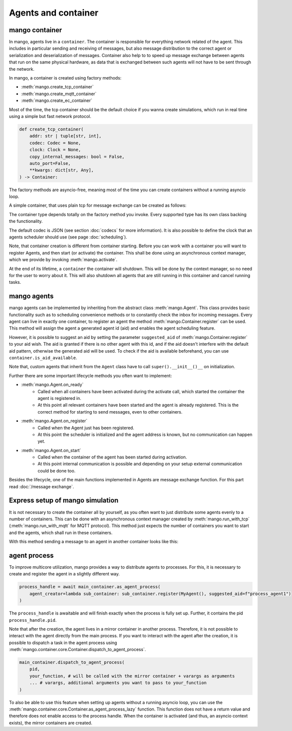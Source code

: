 ====================
Agents and container
====================

***************
mango container
***************

In mango, agents live in a ``container``. The container is responsible for everything network related of the agent.
This includes in particular sending and receiving of messages, but also message distribution to the correct agent or
serialization and deserialization of messages.
Container also help to to speed up message exchange between agents that run on the same physical hardware,
as data that is exchanged between such agents will not have to be sent through the network.

In mango, a container is created using factory methods:

* :meth:`mango.create_tcp_container`
* :meth:`mango.create_mqtt_container`
* :meth:`mango.create_ec_container`

Most of the time, the tcp container should be the default choice if you wanna create simulations, which run in real time using
a simple but fast network protocol.

.. code-block:: python3

    def create_tcp_container(
        addr: str | tuple[str, int],
        codec: Codec = None,
        clock: Clock = None,
        copy_internal_messages: bool = False,
        auto_port=False,
        **kwargs: dict[str, Any],
    ) -> Container:

The factory methods are asyncio-free, meaning most of the time you can create containers without a running asyncio loop.

A simple container, that uses plain tcp for message exchange can be created as follows:

.. testcode::

    import asyncio
    from mango import create_tcp_container

    def get_simple_container():
        container = create_tcp_container(addr=('127.0.0.1', 5555))
        return container

    print(get_simple_container().addr)

.. testoutput::

    ('127.0.0.1', 5555)

The container type depends totally on the factory method you invoke. Every supported type has its own class backing
the functionality.

The default codec is JSON (see section :doc:`codecs` for more information). It is also possible to
define the clock that an agents scheduler should use (see page :doc:`scheduling`).

Note, that container creation is different from container starting. Before you can work with a container
you will want to register Agents, and then start (or activate) the container. This shall be done using an
asynchronous context manager, which we provide by invoking :meth:`mango.activate`.

.. testcode::

    import asyncio
    from mango import create_tcp_container, activate

    async def start_container():
        container = create_tcp_container(addr=('127.0.0.1', 5555))

        async with activate(container) as c:
            print("The container is activated now!")
            await asyncio.sleep(0.1) # activate the container for 0.1 seconds, most of the time you want to include e.g. a condition to await
        print("The container is automatically shut down, even on exceptions!")

    asyncio.run(start_container())

.. testoutput::

    The container is activated now!
    The container is automatically shut down, even on exceptions!

At the end of its lifetime, a ``container`` the container will shutdown. This will be done by the context manager, so no need for the
user to worry about it. This will also shutdown all agents that are still running in this container and cancel running tasks.

***************
mango agents
***************
mango agents can be implemented by inheriting from the abstract class :meth:`mango.Agent`.
This class provides basic functionality such as to scheduling convenience methods or to constantly check the inbox for incoming messages.
Every agent can live in exactly one container, to register an agent the method :meth:`mango.Container.register` can be used. This method will assign
the agent a generated agent id (aid) and enables the agent scheduling feature.

However, it is possible to suggest an aid by setting the parameter ``suggested_aid`` of :meth:`mango.Container.register` to your aid wish.
The aid is granted if there is no other agent with this id, and if the aid doesn't interfere with the default aid pattern, otherwise
the generated aid will be used. To check if the aid is available beforehand, you can use ``container.is_aid_available``.

Note that, custom agents that inherit from the ``Agent`` class have to call ``super().__init__()__`` on initialization.

.. testcode::

    from mango import Agent, create_tcp_container

    class MyAgent(Agent):
        pass

    async def create_and_register_agent():
        container = create_tcp_container(addr=('127.0.0.1', 5555))

        agent = container.register(MyAgent(), suggested_aid="CustomAgent")
        return agent

    print(asyncio.run(create_and_register_agent()).aid)

.. testoutput::

    CustomAgent

Further there are some important lifecycle methods you often want to implement:

* :meth:`mango.Agent.on_ready`
   * Called when all containers have been activated during the activate call, which started the container the agent is registered in.
   * At this point all relevant containers have been started and the agent is already registered. This is the correct method for starting to send messages, even to other containers.
* :meth:`mango.Agent.on_register`
   * Called when the Agent just has been registered.
   * At this point the scheduler is initialized and the agent address is known, but no communication can happen yet.
* :meth:`mango.Agent.on_start`
   * Called when the container of the agent has been started during activation.
   * At this point internal communication is possible and depending on your setup external communication could be done too.

Besides the lifecycle, one of the main functions implemented in Agents are message exchange function. For this part read :doc:`/message exchange`.

*********************************
Express setup of mango simulation
*********************************

It is not necessary to create the container all by yourself, as you often want to just distribute some agents evenly to a number of containers. This can be done
with an asynchronous context manager created by :meth:`mango.run_with_tcp` (:meth:`mango.run_with_mqtt` for MQTT protocol). This method just expects the number of containers
you want to start and the agents, which shall run in these containers.

With this method sending a message to an agent in another container looks like this:

.. testcode::

    import asyncio
    from mango import PrintingAgent, run_with_tcp

    async def run_with_tcp_example():
        agent_tuple = (PrintingAgent(), dict(aid="MyAgent"))
        single_agent = PrintingAgent()

        async with run_with_tcp(2, agent_tuple, single_agent) as cl:
            # cl is the list of containers, which are created internally
            await agent_tuple[0].send_message("Hello, print me!", single_agent.addr)
            await asyncio.sleep(0.1)

    asyncio.run(run_with_tcp_example())

.. testoutput::

    Received: Hello, print me! with {'sender_id': 'MyAgent', 'sender_addr': ['127.0.0.1', 5555], 'receiver_id': 'agent0', 'network_protocol': 'tcp', 'priority': 0}

***************
agent process
***************
To improve multicore utilization, mango provides a way to distribute agents to processes. For this, it is necessary to create and
register the agent in a slightly different way.

.. code-block:: python3

    process_handle = await main_container.as_agent_process(
        agent_creator=lambda sub_container: sub_container.register(MyAgent(), suggested_aid=f"process_agent1")
    )

The ``process_handle`` is awaitable and will finish exactly when the process is fully set up. Further, it contains the pid ``process_handle.pid``.

Note that after the creation, the agent lives in a mirror container in another process. Therefore, it is not possible to interact
with the agent directly from the main process. If you want to interact with the agent after the creation, it is possible to
dispatch a task in the agent process using :meth:`mango.container.core.Container.dispatch_to_agent_process`.

.. code-block:: python3

    main_container.dispatch_to_agent_process(
        pid,
        your_function, # will be called with the mirror container + varargs as arguments
        ... # varargs, additional arguments you want to pass to your_function
    )

To also be able to use this feature when setting up agents without a running asyncio loop, you can use the :meth:`mango.container.core.Container.as_agent_process_lazy` function.
This function does not have a return value and therefore does not enable access to the process handle.
When the container is activated (and thus, an asyncio context exists), the mirror containers are created.
